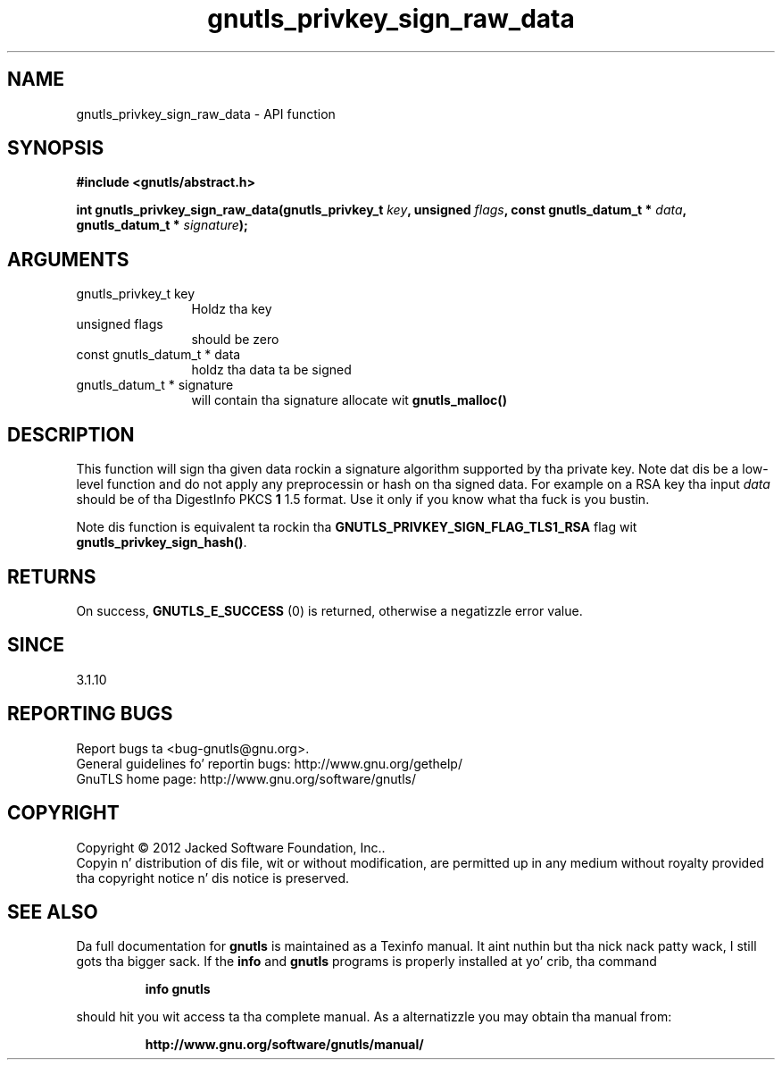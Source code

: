 .\" DO NOT MODIFY THIS FILE!  Dat shiznit was generated by gdoc.
.TH "gnutls_privkey_sign_raw_data" 3 "3.1.15" "gnutls" "gnutls"
.SH NAME
gnutls_privkey_sign_raw_data \- API function
.SH SYNOPSIS
.B #include <gnutls/abstract.h>
.sp
.BI "int gnutls_privkey_sign_raw_data(gnutls_privkey_t " key ", unsigned " flags ", const gnutls_datum_t * " data ", gnutls_datum_t * " signature ");"
.SH ARGUMENTS
.IP "gnutls_privkey_t key" 12
Holdz tha key
.IP "unsigned flags" 12
should be zero
.IP "const gnutls_datum_t * data" 12
holdz tha data ta be signed
.IP "gnutls_datum_t * signature" 12
will contain tha signature allocate wit \fBgnutls_malloc()\fP
.SH "DESCRIPTION"
This function will sign tha given data rockin a signature algorithm
supported by tha private key. Note dat dis be a low\-level function
and do not apply any preprocessin or hash on tha signed data. 
For example on a RSA key tha input  \fIdata\fP should be of tha DigestInfo
PKCS \fB1\fP 1.5 format. Use it only if you know what tha fuck is you bustin.

Note dis function is equivalent ta rockin tha \fBGNUTLS_PRIVKEY_SIGN_FLAG_TLS1_RSA\fP
flag wit \fBgnutls_privkey_sign_hash()\fP.
.SH "RETURNS"
On success, \fBGNUTLS_E_SUCCESS\fP (0) is returned, otherwise a
negatizzle error value.
.SH "SINCE"
3.1.10
.SH "REPORTING BUGS"
Report bugs ta <bug-gnutls@gnu.org>.
.br
General guidelines fo' reportin bugs: http://www.gnu.org/gethelp/
.br
GnuTLS home page: http://www.gnu.org/software/gnutls/

.SH COPYRIGHT
Copyright \(co 2012 Jacked Software Foundation, Inc..
.br
Copyin n' distribution of dis file, wit or without modification,
are permitted up in any medium without royalty provided tha copyright
notice n' dis notice is preserved.
.SH "SEE ALSO"
Da full documentation for
.B gnutls
is maintained as a Texinfo manual. It aint nuthin but tha nick nack patty wack, I still gots tha bigger sack.  If the
.B info
and
.B gnutls
programs is properly installed at yo' crib, tha command
.IP
.B info gnutls
.PP
should hit you wit access ta tha complete manual.
As a alternatizzle you may obtain tha manual from:
.IP
.B http://www.gnu.org/software/gnutls/manual/
.PP
